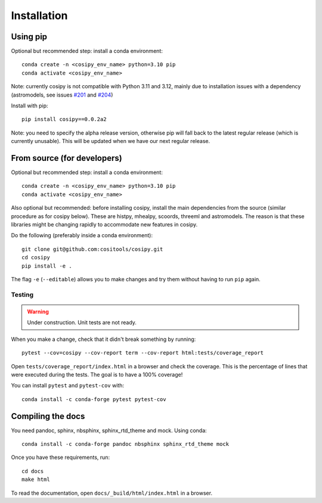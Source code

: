Installation
============

Using pip
---------

Optional but recommended step: install a conda environment::

  conda create -n <cosipy_env_name> python=3.10 pip
  conda activate <cosipy_env_name>

Note: currently cosipy is not compatible with Python 3.11 and 3.12, mainly due to
installation issues with a dependency (astromodels, see issues `#201 <https://github.com/threeML/astromodels/issues/201>`_ and `#204 <https://github.com/threeML/astromodels/issues/204>`_)

Install with pip::
  
  pip install cosipy==0.0.2a2

Note: you need to specify the alpha release version, otherwise pip will fall back to
the latest regular release (which is currently unusable). This will be updated when
we have our next regular release.
  

From source (for developers)
----------------------------

Optional but recommended step: install a conda environment::

  conda create -n <cosipy_env_name> python=3.10 pip
  conda activate <cosipy_env_name>

Also optional but recommended: before installing cosipy, install the main
dependencies from the source (similar
procedure as for cosipy below). These are histpy, mhealpy, scoords, threeml and
astromodels. The reason is that these libraries might be changing rapidly to
accommodate new features in cosipy. 
  
Do the following (preferably inside a conda environment)::

    git clone git@github.com:cositools/cosipy.git
    cd cosipy
    pip install -e .

The flag ``-e`` (``--editable``) allows you to make changes and try them without
having to run ``pip`` again.

Testing
.......

.. warning::
    Under construction. Unit tests are not ready.
    
When you make a change, check that it didn't break something by running::

    pytest --cov=cosipy --cov-report term --cov-report html:tests/coverage_report

Open ``tests/coverage_report/index.html`` in a browser and check the coverage. This
is the percentage of lines that were executed during the tests. The goal is to have
a 100% coverage!
    
You can install ``pytest`` and ``pytest-cov`` with::

    conda install -c conda-forge pytest pytest-cov

Compiling the docs
------------------

You need pandoc, sphinx, nbsphinx, sphinx_rtd_theme and mock. Using conda::

    conda install -c conda-forge pandoc nbsphinx sphinx_rtd_theme mock

Once you have these requirements, run::

    cd docs
    make html

To read the documentation, open ``docs/_build/html/index.html`` in a browser.


